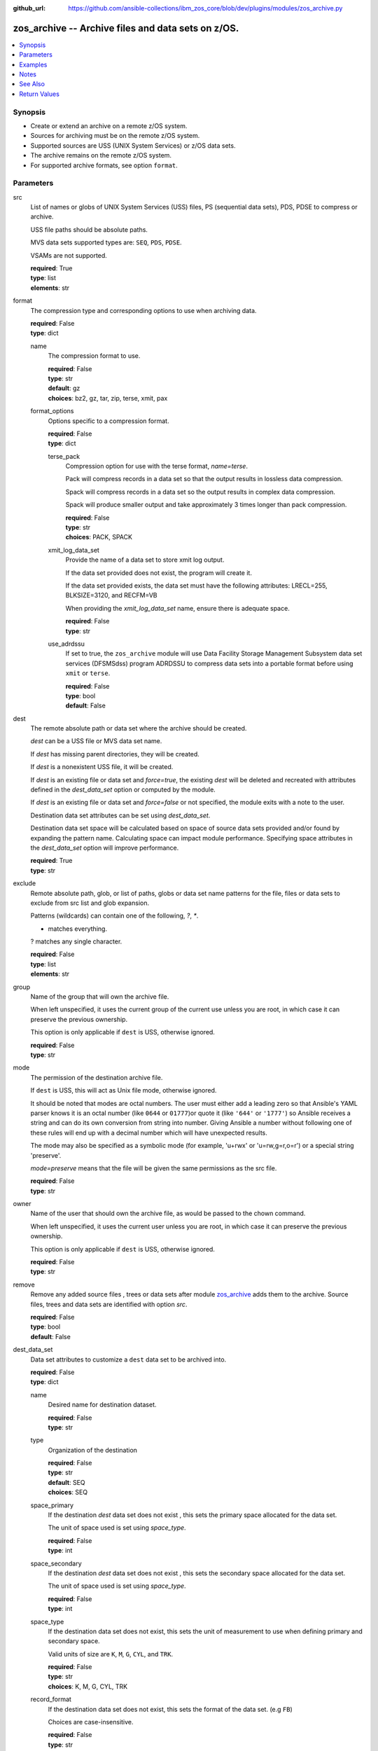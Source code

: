 
:github_url: https://github.com/ansible-collections/ibm_zos_core/blob/dev/plugins/modules/zos_archive.py

.. _zos_archive_module:


zos_archive -- Archive files and data sets on z/OS.
===================================================



.. contents::
   :local:
   :depth: 1


Synopsis
--------
- Create or extend an archive on a remote z/OS system.
- Sources for archiving must be on the remote z/OS system.
- Supported sources are USS (UNIX System Services) or z/OS data sets.
- The archive remains on the remote z/OS system.
- For supported archive formats, see option ``format``.





Parameters
----------


src
  List of names or globs of UNIX System Services (USS) files, PS (sequential data sets), PDS, PDSE to compress or archive.

  USS file paths should be absolute paths.

  MVS data sets supported types are: ``SEQ``, ``PDS``, ``PDSE``.

  VSAMs are not supported.

  | **required**: True
  | **type**: list
  | **elements**: str


format
  The compression type and corresponding options to use when archiving data.

  | **required**: False
  | **type**: dict


  name
    The compression format to use.

    | **required**: False
    | **type**: str
    | **default**: gz
    | **choices**: bz2, gz, tar, zip, terse, xmit, pax


  format_options
    Options specific to a compression format.

    | **required**: False
    | **type**: dict


    terse_pack
      Compression option for use with the terse format, *name=terse*.

      Pack will compress records in a data set so that the output results in lossless data compression.

      Spack will compress records in a data set so the output results in complex data compression.

      Spack will produce smaller output and take approximately 3 times longer than pack compression.

      | **required**: False
      | **type**: str
      | **choices**: PACK, SPACK


    xmit_log_data_set
      Provide the name of a data set to store xmit log output.

      If the data set provided does not exist, the program will create it.

      If the data set provided exists, the data set must have the following attributes: LRECL=255, BLKSIZE=3120, and RECFM=VB

      When providing the *xmit_log_data_set* name, ensure there is adequate space.

      | **required**: False
      | **type**: str


    use_adrdssu
      If set to true, the ``zos_archive`` module will use Data Facility Storage Management Subsystem data set services (DFSMSdss) program ADRDSSU to compress data sets into a portable format before using ``xmit`` or ``terse``.

      | **required**: False
      | **type**: bool
      | **default**: False




dest
  The remote absolute path or data set where the archive should be created.

  *dest* can be a USS file or MVS data set name.

  If *dest* has missing parent directories, they will be created.

  If *dest* is a nonexistent USS file, it will be created.

  If *dest* is an existing file or data set and *force=true*, the existing *dest* will be deleted and recreated with attributes defined in the *dest_data_set* option or computed by the module.

  If *dest* is an existing file or data set and *force=false* or not specified, the module exits with a note to the user.

  Destination data set attributes can be set using *dest_data_set*.

  Destination data set space will be calculated based on space of source data sets provided and/or found by expanding the pattern name. Calculating space can impact module performance. Specifying space attributes in the *dest_data_set* option will improve performance.

  | **required**: True
  | **type**: str


exclude
  Remote absolute path, glob, or list of paths, globs or data set name patterns for the file, files or data sets to exclude from src list and glob expansion.

  Patterns (wildcards) can contain one of the following, `?`, `*`.

  * matches everything.

  ? matches any single character.

  | **required**: False
  | **type**: list
  | **elements**: str


group
  Name of the group that will own the archive file.

  When left unspecified, it uses the current group of the current use unless you are root, in which case it can preserve the previous ownership.

  This option is only applicable if ``dest`` is USS, otherwise ignored.

  | **required**: False
  | **type**: str


mode
  The permission of the destination archive file.

  If ``dest`` is USS, this will act as Unix file mode, otherwise ignored.

  It should be noted that modes are octal numbers. The user must either add a leading zero so that Ansible's YAML parser knows it is an octal number (like ``0644`` or ``01777``)or quote it (like ``'644'`` or ``'1777'``) so Ansible receives a string and can do its own conversion from string into number. Giving Ansible a number without following one of these rules will end up with a decimal number which will have unexpected results.

  The mode may also be specified as a symbolic mode (for example, 'u+rwx' or 'u=rw,g=r,o=r') or a special string 'preserve'.

  *mode=preserve* means that the file will be given the same permissions as the src file.

  | **required**: False
  | **type**: str


owner
  Name of the user that should own the archive file, as would be passed to the chown command.

  When left unspecified, it uses the current user unless you are root, in which case it can preserve the previous ownership.

  This option is only applicable if ``dest`` is USS, otherwise ignored.

  | **required**: False
  | **type**: str


remove
  Remove any added source files , trees or data sets after module `zos_archive <./zos_archive.html>`_ adds them to the archive. Source files, trees and data sets are identified with option *src*.

  | **required**: False
  | **type**: bool
  | **default**: False


dest_data_set
  Data set attributes to customize a ``dest`` data set to be archived into.

  | **required**: False
  | **type**: dict


  name
    Desired name for destination dataset.

    | **required**: False
    | **type**: str


  type
    Organization of the destination

    | **required**: False
    | **type**: str
    | **default**: SEQ
    | **choices**: SEQ


  space_primary
    If the destination *dest* data set does not exist , this sets the primary space allocated for the data set.

    The unit of space used is set using *space_type*.

    | **required**: False
    | **type**: int


  space_secondary
    If the destination *dest* data set does not exist , this sets the secondary space allocated for the data set.

    The unit of space used is set using *space_type*.

    | **required**: False
    | **type**: int


  space_type
    If the destination data set does not exist, this sets the unit of measurement to use when defining primary and secondary space.

    Valid units of size are ``K``, ``M``, ``G``, ``CYL``, and ``TRK``.

    | **required**: False
    | **type**: str
    | **choices**: K, M, G, CYL, TRK


  record_format
    If the destination data set does not exist, this sets the format of the data set. (e.g ``FB``)

    Choices are case-insensitive.

    | **required**: False
    | **type**: str
    | **choices**: FB, VB, FBA, VBA, U


  record_length
    The length of each record in the data set, in bytes.

    For variable data sets, the length must include the 4-byte prefix area.

    Defaults vary depending on format: If FB/FBA 80, if VB/VBA 137, if U 0.

    | **required**: False
    | **type**: int


  block_size
    The block size to use for the data set.

    | **required**: False
    | **type**: int


  directory_blocks
    The number of directory blocks to allocate to the data set.

    | **required**: False
    | **type**: int


  sms_storage_class
    The storage class for an SMS-managed dataset.

    Required for SMS-managed datasets that do not match an SMS-rule.

    Not valid for datasets that are not SMS-managed.

    Note that all non-linear VSAM datasets are SMS-managed.

    | **required**: False
    | **type**: str


  sms_data_class
    The data class for an SMS-managed dataset.

    Optional for SMS-managed datasets that do not match an SMS-rule.

    Not valid for datasets that are not SMS-managed.

    Note that all non-linear VSAM datasets are SMS-managed.

    | **required**: False
    | **type**: str


  sms_management_class
    The management class for an SMS-managed dataset.

    Optional for SMS-managed datasets that do not match an SMS-rule.

    Not valid for datasets that are not SMS-managed.

    Note that all non-linear VSAM datasets are SMS-managed.

    | **required**: False
    | **type**: str



tmp_hlq
  Override the default high level qualifier (HLQ) for temporary data sets.

  The default HLQ is the Ansible user used to execute the module and if that is not available, then the environment variable value ``TMPHLQ`` is used.

  | **required**: False
  | **type**: str


force
  If set to ``true`` and the remote file or data set ``dest`` will be deleted. Otherwise it will be created with the ``dest_data_set`` attributes or default values if ``dest_data_set`` is not specified.

  If set to ``false``, the file or data set will only be copied if the destination does not exist.

  If set to ``false`` and destination exists, the module exits with a note to the user.

  | **required**: False
  | **type**: bool
  | **default**: False




Examples
--------

.. code-block:: yaml+jinja

   
   # Simple archive
   - name: Archive file into a tar
     zos_archive:
       src: /tmp/archive/foo.txt
       dest: /tmp/archive/foo_archive_test.tar
       format:
         name: tar

   # Archive multiple files
   - name: Compress list of files into a zip
     zos_archive:
       src:
         - /tmp/archive/foo.txt
         - /tmp/archive/bar.txt
       dest: /tmp/archive/foo_bar_archive_test.zip
       format:
       name: zip

   # Archive one data set into terse
   - name: Compress data set into a terse
     zos_archive:
       src: "USER.ARCHIVE.TEST"
       dest: "USER.ARCHIVE.RESULT.TRS"
       format:
         name: terse

   # Use terse with different options
   - name: Compress data set into a terse, specify pack algorithm and use adrdssu
     zos_archive:
       src: "USER.ARCHIVE.TEST"
       dest: "USER.ARCHIVE.RESULT.TRS"
       format:
         name: terse
         format_options:
           terse_pack: "SPACK"
           use_adrdssu: True

   # Use a pattern to store
   - name: Compress data set pattern using xmit
     zos_archive:
       src: "USER.ARCHIVE.*"
       exclude_sources: "USER.ARCHIVE.EXCLUDE.*"
       dest: "USER.ARCHIVE.RESULT.XMIT"
       format:
         name: xmit




Notes
-----

.. note::
   This module does not perform a send or transmit operation to a remote node. If you want to transport the archive you can use zos_fetch to retrieve to the controller and then zos_copy or zos_unarchive for copying to a remote or send to the remote and then unpack the archive respectively.

   When packing and using ``use_adrdssu`` flag the module will take up to two times the space indicated in ``dest_data_set``.

   tar, zip, bz2 and pax are archived using python ``tarfile`` library which uses the latest version available for each format, for compatibility when opening from system make sure to use the latest available version for the intended format.



See Also
--------

.. seealso::

   - :ref:`zos_fetch_module`
   - :ref:`zos_unarchive_module`




Return Values
-------------


state
  The state of the input ``src``.

  ``absent`` when the source files or data sets were removed.

  ``present`` when the source files or data sets were not removed.

  ``incomplete`` when ``remove`` was true and the source files or data sets were not removed.

  | **returned**: always
  | **type**: str

dest_state
  The state of the *dest* file or data set.

  ``absent`` when the file does not exist.

  ``archive`` when the file is an archive.

  ``compress`` when the file is compressed, but not an archive.

  ``incomplete`` when the file is an archive, but some files under *src* were not found.

  | **returned**: success
  | **type**: str

missing
  Any files or data sets that were missing from the source.

  | **returned**: success
  | **type**: list

archived
  Any files or data sets that were compressed or added to the archive.

  | **returned**: success
  | **type**: list

arcroot
  If ``src`` is a list of USS files, this returns the top most parent folder of the list of files, otherwise is empty.

  | **returned**: always
  | **type**: str

expanded_sources
  The list of matching paths from the src option.

  | **returned**: always
  | **type**: list

expanded_exclude_sources
  The list of matching exclude paths from the exclude option.

  | **returned**: always
  | **type**: list


